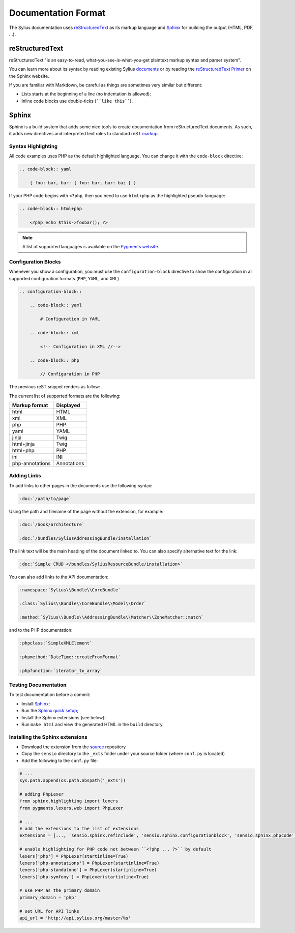Documentation Format
====================

The Sylius documentation uses `reStructuredText`_ as its markup language and
`Sphinx`_ for building the output (HTML, PDF, ...).

reStructuredText
----------------

reStructuredText "is an easy-to-read, what-you-see-is-what-you-get plaintext
markup syntax and parser system".

You can learn more about its syntax by reading existing Sylius `documents`_
or by reading the `reStructuredText Primer`_ on the Sphinx website.

If you are familiar with Markdown, be careful as things are sometimes very
similar but different:

* Lists starts at the beginning of a line (no indentation is allowed);
* Inline code blocks use double-ticks (````like this````).

Sphinx
------

Sphinx is a build system that adds some nice tools to create documentation
from reStructuredText documents. As such, it adds new directives and
interpreted text roles to standard reST `markup`_.

Syntax Highlighting
~~~~~~~~~~~~~~~~~~~

All code examples uses PHP as the default highlighted language. You can change
it with the ``code-block`` directive:

.. code-block:: rst

    .. code-block:: yaml

        { foo: bar, bar: { foo: bar, bar: baz } }

If your PHP code begins with ``<?php``, then you need to use ``html+php`` as
the highlighted pseudo-language:

.. code-block:: rst

    .. code-block:: html+php

        <?php echo $this->foobar(); ?>

.. note::

    A list of supported languages is available on the `Pygments website`_.

.. _docs-configuration-blocks:

Configuration Blocks
~~~~~~~~~~~~~~~~~~~~

Whenever you show a configuration, you must use the ``configuration-block``
directive to show the configuration in all supported configuration formats
(``PHP``, ``YAML``, and ``XML``)

.. code-block:: rst

    .. configuration-block::

        .. code-block:: yaml

            # Configuration in YAML

        .. code-block:: xml

            <!-- Configuration in XML //-->

        .. code-block:: php

            // Configuration in PHP

The previous reST snippet renders as follow:

.. configuration-block::

    .. code-block:: yaml

        # Configuration in YAML

    .. code-block:: xml

        <!-- Configuration in XML //-->

    .. code-block:: php

        // Configuration in PHP

The current list of supported formats are the following:

+-----------------+-------------+
| Markup format   | Displayed   |
+=================+=============+
| html            | HTML        |
+-----------------+-------------+
| xml             | XML         |
+-----------------+-------------+
| php             | PHP         |
+-----------------+-------------+
| yaml            | YAML        |
+-----------------+-------------+
| jinja           | Twig        |
+-----------------+-------------+
| html+jinja      | Twig        |
+-----------------+-------------+
| html+php        | PHP         |
+-----------------+-------------+
| ini             | INI         |
+-----------------+-------------+
| php-annotations | Annotations |
+-----------------+-------------+

Adding Links
~~~~~~~~~~~~

To add links to other pages in the documents use the following syntax:

.. code-block:: rst

    :doc:`/path/to/page`

Using the path and filename of the page without the extension, for example:

.. code-block:: rst

    :doc:`/book/architecture`

    :doc:`/bundles/SyliusAddressingBundle/installation`

The link text will be the main heading of the document linked to. You can
also specify alternative text for the link:

.. code-block:: rst

    :doc:`Simple CRUD </bundles/SyliusResourceBundle/installation>`

You can also add links to the API documentation:

.. code-block:: rst

    :namespace:`Sylius\\Bundle\\CoreBundle`

    :class:`Sylius\\Bundle\\CoreBundle\\Model\\Order`

    :method:`Sylius\\Bundle\\AddressingBundle\\Matcher\\ZoneMatcher::match`

and to the PHP documentation:

.. code-block:: rst

    :phpclass:`SimpleXMLElement`

    :phpmethod:`DateTime::createFromFormat`

    :phpfunction:`iterator_to_array`

Testing Documentation
~~~~~~~~~~~~~~~~~~~~~

To test documentation before a commit:

* Install `Sphinx`_;

* Run the `Sphinx quick setup`_;

* Install the Sphinx extensions (see below);

* Run ``make html`` and view the generated HTML in the ``build`` directory.

Installing the Sphinx extensions
~~~~~~~~~~~~~~~~~~~~~~~~~~~~~~~~

* Download the extension from the `source`_ repository

* Copy the ``sensio`` directory to the ``_exts`` folder under your source
  folder (where ``conf.py`` is located)

* Add the following to the ``conf.py`` file:

.. code-block:: py

    # ...
    sys.path.append(os.path.abspath('_exts'))

    # adding PhpLexer
    from sphinx.highlighting import lexers
    from pygments.lexers.web import PhpLexer

    # ...
    # add the extensions to the list of extensions
    extensions = [..., 'sensio.sphinx.refinclude', 'sensio.sphinx.configurationblock', 'sensio.sphinx.phpcode']

    # enable highlighting for PHP code not between ``<?php ... ?>`` by default
    lexers['php'] = PhpLexer(startinline=True)
    lexers['php-annotations'] = PhpLexer(startinline=True)
    lexers['php-standalone'] = PhpLexer(startinline=True)
    lexers['php-symfony'] = PhpLexer(startinline=True)

    # use PHP as the primary domain
    primary_domain = 'php'

    # set URL for API links
    api_url = 'http://api.sylius.org/master/%s'

.. _reStructuredText:        http://docutils.sourceforge.net/rst.html
.. _Sphinx:                  http://sphinx-doc.org/
.. _documents:               https://github.com/Sylius/Sylius-Docs
.. _reStructuredText Primer: http://sphinx-doc.org/rest.html
.. _markup:                  http://sphinx-doc.org/markup/
.. _Pygments website:        http://pygments.org/languages/
.. _source:                  https://github.com/fabpot/sphinx-php
.. _Sphinx quick setup:      http://sphinx-doc.org/tutorial.html#setting-up-the-documentation-sources
